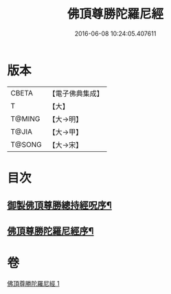 #+TITLE: 佛頂尊勝陀羅尼經 
#+DATE: 2016-06-08 10:24:05.407611

* 版本
 |     CBETA|【電子佛典集成】|
 |         T|【大】     |
 |    T@MING|【大→明】   |
 |     T@JIA|【大→甲】   |
 |    T@SONG|【大→宋】   |

* 目次
** [[file:KR6j0144_001.txt::001-0349a3][御製佛頂尊勝總持經呪序¶]]
** [[file:KR6j0144_001.txt::001-0349b3][佛頂尊勝陀羅尼經序¶]]

* 卷
[[file:KR6j0144_001.txt][佛頂尊勝陀羅尼經 1]]


